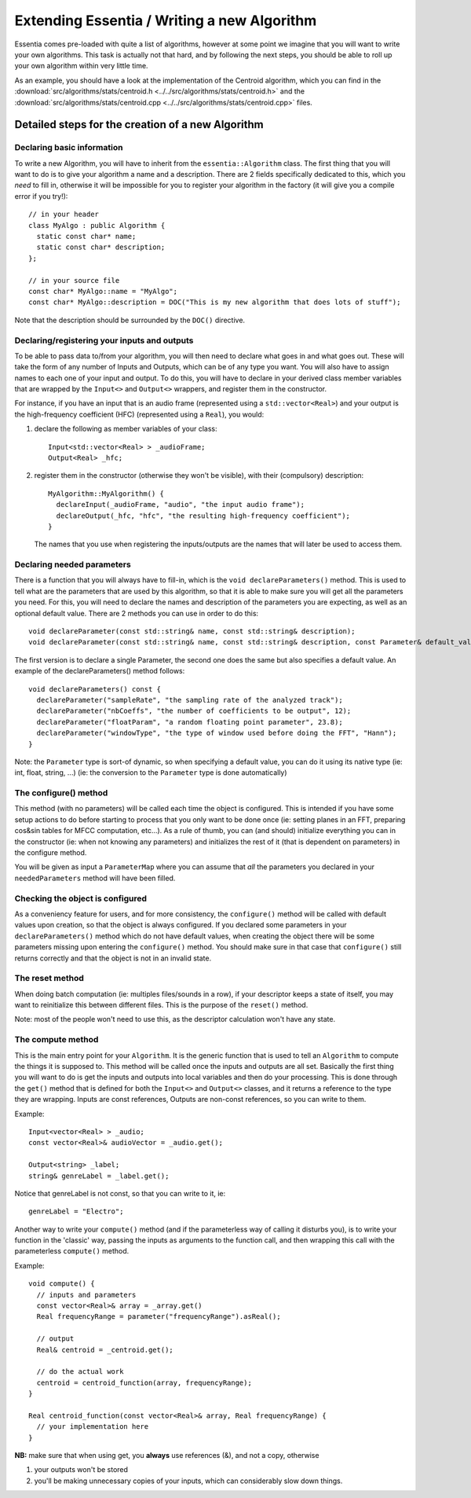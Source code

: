 .. highlight:: cpp

Extending Essentia / Writing a new Algorithm
============================================

Essentia comes pre-loaded with quite a list of algorithms, however at some point we
imagine that you will want to write your own algorithms. This task is actually not
that hard, and by following the next steps, you should be able to roll up your own
algorithm within very little time.

As an example, you should have a look at the implementation of the Centroid algorithm,
which you can find in the
:download:`src/algorithms/stats/centroid.h <../../src/algorithms/stats/centroid.h>`
and the
:download:`src/algorithms/stats/centroid.cpp <../../src/algorithms/stats/centroid.cpp>`
files.


Detailed steps for the creation of a new Algorithm
--------------------------------------------------

Declaring basic information
^^^^^^^^^^^^^^^^^^^^^^^^^^^

To write a new Algorithm, you will have to inherit from the ``essentia::Algorithm`` class.
The first thing that you will want to do is to give your algorithm a name and a description.
There are 2 fields specifically dedicated to this, which you *need* to fill in, otherwise
it will be impossible for you to register your algorithm in the factory
(it will give you a compile error if you try!)::

  // in your header
  class MyAlgo : public Algorithm {
    static const char* name;
    static const char* description;
  };

  // in your source file
  const char* MyAlgo::name = "MyAlgo";
  const char* MyAlgo::description = DOC("This is my new algorithm that does lots of stuff");


Note that the description should be surrounded by the ``DOC()`` directive.

Declaring/registering your inputs and outputs
^^^^^^^^^^^^^^^^^^^^^^^^^^^^^^^^^^^^^^^^^^^^^

To be able to pass data to/from your algorithm, you will then need to declare what goes
in and what goes out. These will take the form of any number of Inputs and Outputs, which
can be of any type you want. You will also have to assign names to each one of your input
and output. To do this, you will have to declare in your derived class member variables
that are wrapped by the ``Input<>`` and ``Output<>`` wrappers, and register them in the
constructor.

For instance, if you have an input that is an audio frame (represented using a
``std::vector<Real>``) and your output is the high-frequency coefficient (HFC)
(represented using a ``Real``), you would:

1. declare the following as member variables of your class::

      Input<std::vector<Real> > _audioFrame;
      Output<Real> _hfc;


2. register them in the constructor (otherwise they won't be visible), with their
   (compulsory) description::

      MyAlgorithm::MyAlgorithm() {
        declareInput(_audioFrame, "audio", "the input audio frame");
        declareOutput(_hfc, "hfc", "the resulting high-frequency coefficient");
      }

   The names that you use when registering the inputs/outputs are the names that will later be used
   to access them.


Declaring needed parameters
^^^^^^^^^^^^^^^^^^^^^^^^^^^

There is a function that you will always have to fill-in, which is the
``void declareParameters()`` method.
This is used to tell what are the parameters that are used by this algorithm, so that it
is able to make sure you will get all the parameters you need. For this, you will need to
declare the names and description of the parameters you are expecting, as well as an
optional default value. There are 2 methods you can use in order to do this::

  void declareParameter(const std::string& name, const std::string& description);
  void declareParameter(const std::string& name, const std::string& description, const Parameter& default_value);

The first version is to declare a single Parameter, the second one does the same but also
specifies a default value. An example of the declareParameters() method follows::


  void declareParameters() const {
    declareParameter("sampleRate", "the sampling rate of the analyzed track");
    declareParameter("nbCoeffs", "the number of coefficients to be output", 12);
    declareParameter("floatParam", "a random floating point parameter", 23.8);
    declareParameter("windowType", "the type of window used before doing the FFT", "Hann");
  }


Note: the ``Parameter`` type is sort-of dynamic, so when specifying a default value, you
can do it using its native type (ie: int, float, string, ...) (ie: the conversion to the
``Parameter`` type is done automatically)


The configure() method
^^^^^^^^^^^^^^^^^^^^^^

This method (with no parameters) will be called each time the object is configured.
This is intended if you have some setup actions to do before starting to process that you
only want to be done once (ie: setting planes in an FFT, preparing cos&sin tables for MFCC
computation, etc...). As a rule of thumb, you can (and should) initialize everything you
can in the constructor (ie: when not knowing any parameters) and initializes the rest of
it (that is dependent on parameters) in the configure method.

You will be given as input a ``ParameterMap`` where you can assume that *all* the parameters
you declared in your ``neededParameters`` method will have been filled.


Checking the object is configured
^^^^^^^^^^^^^^^^^^^^^^^^^^^^^^^^^

As a conveniency feature for users, and for more consistency, the ``configure()`` method will be
called with default values upon creation, so that the object is always configured. If you declared
some parameters in your ``declareParameters()`` method which do not have default values, when
creating the object there will be some parameters missing upon entering the ``configure()`` method.
You should make sure in that case that ``configure()`` still returns correctly and that the object
is not in an invalid state.

The reset method
^^^^^^^^^^^^^^^^

When doing batch computation (ie: multiples files/sounds in a row), if your descriptor keeps a state
of itself, you may want to reinitialize this between different files. This is the purpose of the
``reset()`` method.

Note: most of the people won't need to use this, as the descriptor calculation won't have any state.


The compute method
^^^^^^^^^^^^^^^^^^

This is the main entry point for your ``Algorithm``. It is the generic function that is used to
tell an ``Algorithm`` to compute the things it is supposed to.
This method will be called once the inputs and outputs are all set.
Basically the first thing you will want to do is get the inputs and outputs into local variables
and then do your processing. This is done through the ``get()`` method that is defined for both
the ``Input<>`` and ``Output<>`` classes, and it returns a reference to the type they are
wrapping. Inputs are const references, Outputs are non-const references, so you can write to them.

Example::

  Input<vector<Real> > _audio;
  const vector<Real>& audioVector = _audio.get();

  Output<string> _label;
  string& genreLabel = _label.get();


Notice that genreLabel is not const, so that you can write to it, ie::

  genreLabel = "Electro";


Another way to write your ``compute()`` method (and if the parameterless way of calling it
disturbs you), is to write your function in the 'classic' way, passing the inputs as arguments
to the function call, and then wrapping this call with the parameterless ``compute()`` method.

Example::

  void compute() {
    // inputs and parameters
    const vector<Real>& array = _array.get()
    Real frequencyRange = parameter("frequencyRange").asReal();

    // output
    Real& centroid = _centroid.get();

    // do the actual work
    centroid = centroid_function(array, frequencyRange);
  }

  Real centroid_function(const vector<Real>& array, Real frequencyRange) {
    // your implementation here
  }


**NB:** make sure that when using get, you **always** use references (&), and not a copy, otherwise

1. your outputs won't be stored
2. you'll be making unnecessary copies of your inputs, which can considerably slow down things.
